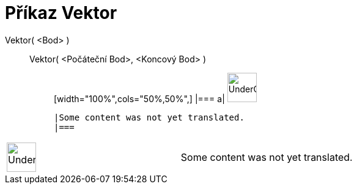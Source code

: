 = Příkaz Vektor
:page-en: commands/Vector
ifdef::env-github[:imagesdir: /cs/modules/ROOT/assets/images]

Vektor( <Bod> )::
  Vektor( <Počáteční Bod>, <Koncový Bod> );;
  [width="100%",cols="50%,50%",]
  |===
  a|
  image:48px-UnderConstruction.png[UnderConstruction.png,width=48,height=48]

  |Some content was not yet translated.
  |===

[width="100%",cols="50%,50%",]
|===
a|
image:48px-UnderConstruction.png[UnderConstruction.png,width=48,height=48]

|Some content was not yet translated.
|===
